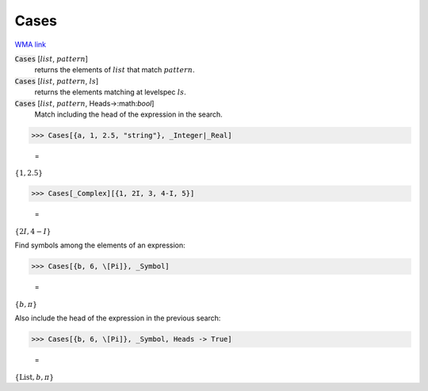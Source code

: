 Cases
=====

`WMA link <https://reference.wolfram.com/language/ref/Cases.html>`_


:code:`Cases` [:math:`list`, :math:`pattern`]
    returns the elements of :math:`list` that match :math:`pattern`.

:code:`Cases` [:math:`list`, :math:`pattern`, :math:`ls`]
    returns the elements matching at levelspec :math:`ls`.

:code:`Cases` [:math:`list`, :math:`pattern`, Heads->:math:`bool`]
    Match including the head of the expression in the search.





>>> Cases[{a, 1, 2.5, "string"}, _Integer|_Real]

    =
:math:`\left\{1,2.5\right\}`


>>> Cases[_Complex][{1, 2I, 3, 4-I, 5}]

    =
:math:`\left\{2 I,4-I\right\}`



Find symbols among the elements of an expression:

>>> Cases[{b, 6, \[Pi]}, _Symbol]

    =
:math:`\left\{b, \pi \right\}`



Also include the head of the expression in the previous search:

>>> Cases[{b, 6, \[Pi]}, _Symbol, Heads -> True]

    =
:math:`\left\{\text{List},b, \pi \right\}`


